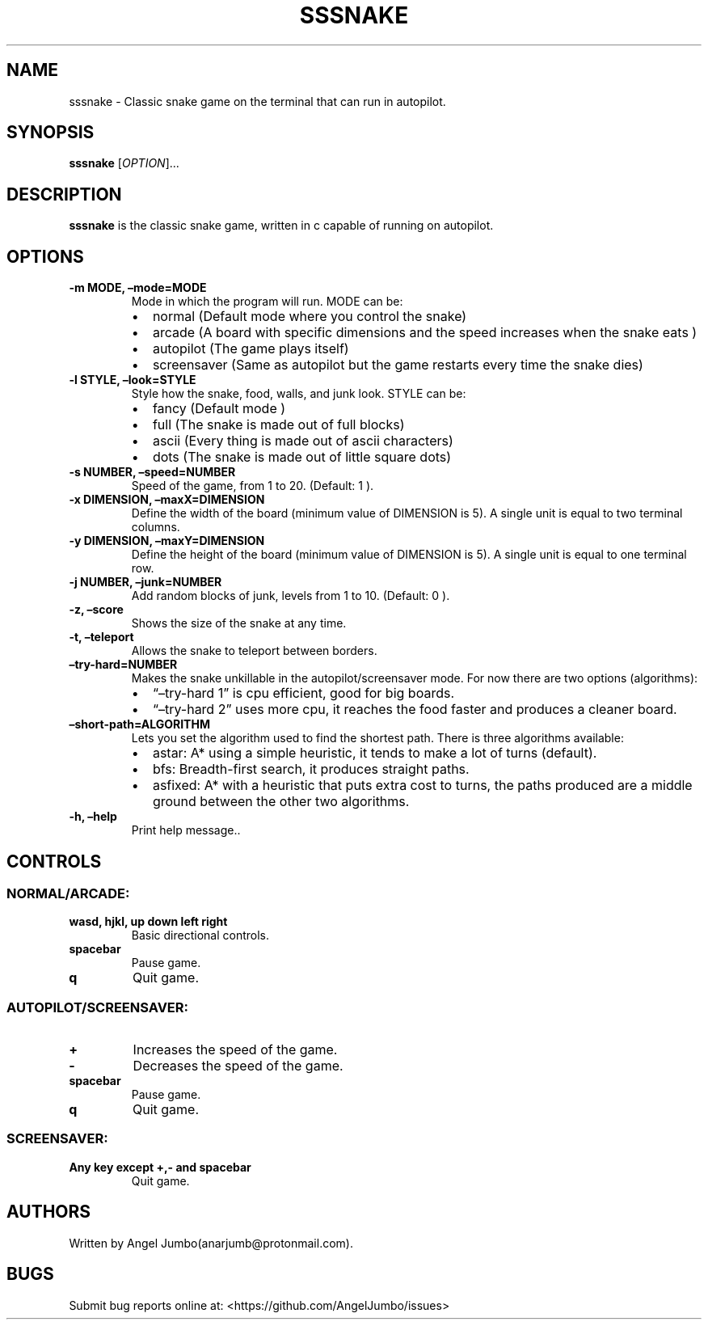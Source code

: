 .\" Automatically generated by Pandoc 2.17.1.1
.\"
.\" Define V font for inline verbatim, using C font in formats
.\" that render this, and otherwise B font.
.ie "\f[CB]x\f[]"x" \{\
. ftr V B
. ftr VI BI
. ftr VB B
. ftr VBI BI
.\}
.el \{\
. ftr V CR
. ftr VI CI
. ftr VB CB
. ftr VBI CBI
.\}
.TH "SSSNAKE" "1" "September 29, 2022" "Ver. 0.3.0" "User Manual"
.hy
.SH NAME
.PP
sssnake - Classic snake game on the terminal that can run in autopilot.
.SH SYNOPSIS
.PP
\f[B]sssnake\f[R] [\f[I]OPTION\f[R]]\&...
.SH DESCRIPTION
.PP
\f[B]sssnake\f[R] is the classic snake game, written in c capable of
running on autopilot.
.SH OPTIONS
.TP
\f[B]-m MODE, \[en]mode=MODE\f[R]
Mode in which the program will run.
MODE can be:
.RS
.IP \[bu] 2
normal (Default mode where you control the snake)
.IP \[bu] 2
arcade (A board with specific dimensions and the speed increases when
the snake eats )
.IP \[bu] 2
autopilot (The game plays itself)
.IP \[bu] 2
screensaver (Same as autopilot but the game restarts every time the
snake dies)
.RE
.TP
\f[B]-l STYLE, \[en]look=STYLE\f[R]
Style how the snake, food, walls, and junk look.
STYLE can be:
.RS
.IP \[bu] 2
fancy (Default mode )
.IP \[bu] 2
full (The snake is made out of full blocks)
.IP \[bu] 2
ascii (Every thing is made out of ascii characters)
.IP \[bu] 2
dots (The snake is made out of little square dots)
.RE
.TP
\f[B]-s NUMBER, \[en]speed=NUMBER\f[R]
Speed of the game, from 1 to 20.
(Default: 1 ).
.TP
\f[B]-x DIMENSION, \[en]maxX=DIMENSION\f[R]
Define the width of the board (minimum value of DIMENSION is 5).
A single unit is equal to two terminal columns.
.TP
\f[B]-y DIMENSION, \[en]maxY=DIMENSION\f[R]
Define the height of the board (minimum value of DIMENSION is 5).
A single unit is equal to one terminal row.
.TP
\f[B]-j NUMBER, \[en]junk=NUMBER\f[R]
Add random blocks of junk, levels from 1 to 10.
(Default: 0 ).
.TP
\f[B]-z, \[en]score\f[R]
Shows the size of the snake at any time.
.TP
\f[B]-t, \[en]teleport\f[R]
Allows the snake to teleport between borders.
.TP
\f[B]\[en]try-hard=NUMBER\f[R]
Makes the snake unkillable in the autopilot/screensaver mode.
For now there are two options (algorithms):
.RS
.IP \[bu] 2
\[lq]\[en]try-hard 1\[rq] is cpu efficient, good for big boards.
.IP \[bu] 2
\[lq]\[en]try-hard 2\[rq] uses more cpu, it reaches the food faster and
produces a cleaner board.
.RE
.TP
\f[B]\[en]short-path=ALGORITHM\f[R]
Lets you set the algorithm used to find the shortest path.
There is three algorithms available:
.RS
.IP \[bu] 2
astar: A* using a simple heuristic, it tends to make a lot of turns
(default).
.IP \[bu] 2
bfs: Breadth-first search, it produces straight paths.
.IP \[bu] 2
asfixed: A* with a heuristic that puts extra cost to turns, the paths
produced are a middle ground between the other two algorithms.
.RE
.TP
\f[B]-h, \[en]help\f[R]
Print help message..
.SH CONTROLS
.SS NORMAL/ARCADE:
.TP
\f[B]wasd, hjkl, up down left right\f[R]
Basic directional controls.
.TP
\f[B]spacebar\f[R]
Pause game.
.TP
\f[B]q\f[R]
Quit game.
.SS AUTOPILOT/SCREENSAVER:
.TP
\f[B]+\f[R]
Increases the speed of the game.
.TP
\f[B]-\f[R]
Decreases the speed of the game.
.TP
\f[B]spacebar\f[R]
Pause game.
.TP
\f[B]q\f[R]
Quit game.
.SS SCREENSAVER:
.TP
\f[B]Any key except +,- and spacebar\f[R]
Quit game.
.SH AUTHORS
.PP
Written by Angel Jumbo(anarjumb\[at]protonmail.com).
.SH BUGS
.PP
Submit bug reports online at: <https://github.com/AngelJumbo/issues>
